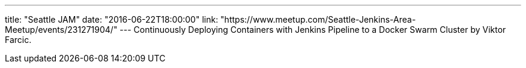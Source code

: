 ---
title: "Seattle JAM"
date: "2016-06-22T18:00:00"
link: "https://www.meetup.com/Seattle-Jenkins-Area-Meetup/events/231271904/"
---
Continuously Deploying Containers with Jenkins Pipeline to a Docker Swarm Cluster 
by Viktor Farcic.
